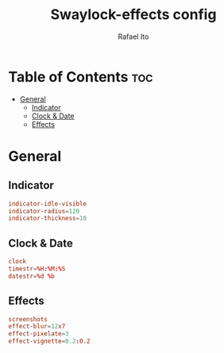 #+TITLE: Swaylock-effects config
#+AUTHOR: Rafael Ito
#+DESCRIPTION: config file for swaylock-effects
#+PROPERTY: header-args :tangle ./config
#+STARTUP: showeverything
#+auto_tangle: t
* Table of Contents :toc:
- [[#general][General]]
  - [[#indicator][Indicator]]
  - [[#clock--date][Clock & Date]]
  - [[#effects][Effects]]

* General
** Indicator
#+begin_src conf
indicator-idle-visible
indicator-radius=120
indicator-thickness=10
#+end_src
** Clock & Date
#+begin_src conf
clock
timestr=%H:%M:%S
datestr=%d %b
#+end_src
** Effects
#+begin_src conf
screenshots
effect-blur=12x7
effect-pixelate=3
effect-vignette=0.2:0.2
#+end_src
